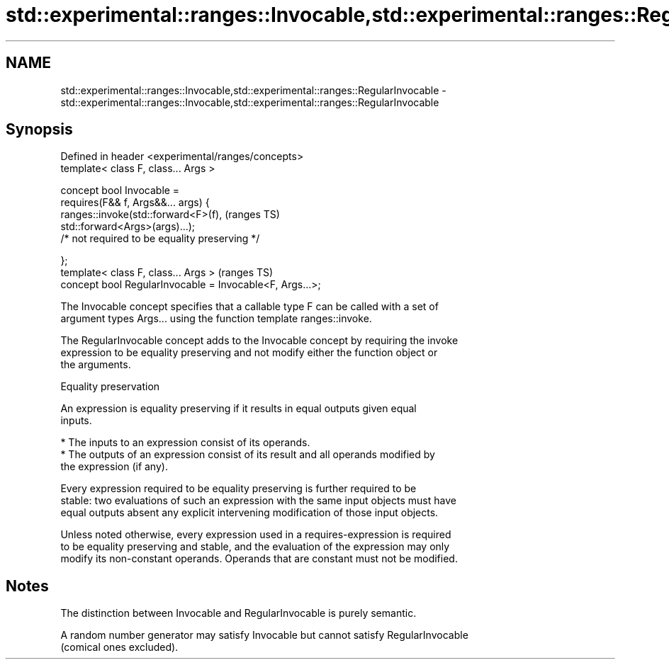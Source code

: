 .TH std::experimental::ranges::Invocable,std::experimental::ranges::RegularInvocable 3 "2024.06.10" "http://cppreference.com" "C++ Standard Libary"
.SH NAME
std::experimental::ranges::Invocable,std::experimental::ranges::RegularInvocable \- std::experimental::ranges::Invocable,std::experimental::ranges::RegularInvocable

.SH Synopsis
   Defined in header <experimental/ranges/concepts>
   template< class F, class... Args >

   concept bool Invocable =
       requires(F&& f, Args&&... args) {
           ranges::invoke(std::forward<F>(f),                               (ranges TS)
   std::forward<Args>(args)...);
               /* not required to be equality preserving */

       };
   template< class F, class... Args >                                       (ranges TS)
   concept bool RegularInvocable = Invocable<F, Args...>;

   The Invocable concept specifies that a callable type F can be called with a set of
   argument types Args... using the function template ranges::invoke.

   The RegularInvocable concept adds to the Invocable concept by requiring the invoke
   expression to be equality preserving and not modify either the function object or
   the arguments.

   Equality preservation

   An expression is equality preserving if it results in equal outputs given equal
   inputs.

     * The inputs to an expression consist of its operands.
     * The outputs of an expression consist of its result and all operands modified by
       the expression (if any).

   Every expression required to be equality preserving is further required to be
   stable: two evaluations of such an expression with the same input objects must have
   equal outputs absent any explicit intervening modification of those input objects.

   Unless noted otherwise, every expression used in a requires-expression is required
   to be equality preserving and stable, and the evaluation of the expression may only
   modify its non-constant operands. Operands that are constant must not be modified.

.SH Notes

   The distinction between Invocable and RegularInvocable is purely semantic.

   A random number generator may satisfy Invocable but cannot satisfy RegularInvocable
   (comical ones excluded).
